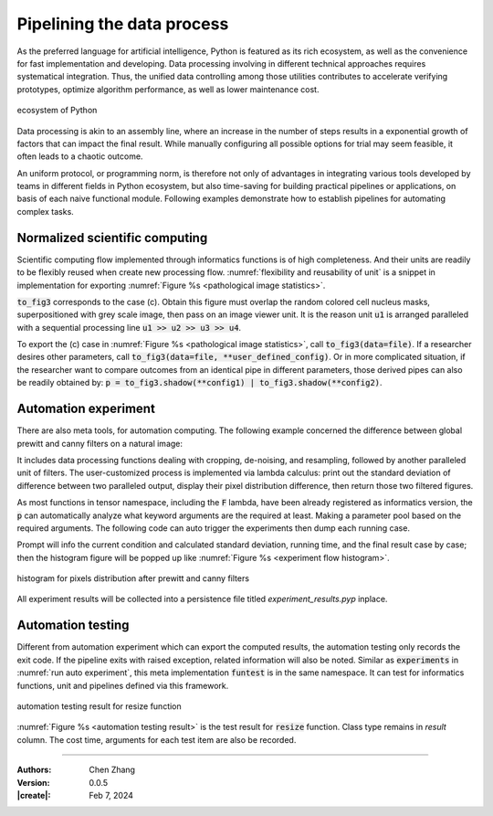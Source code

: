 _`Pipelining the data process`
==============================

As the preferred language for artificial intelligence, Python is featured as its rich ecosystem, as well as the
convenience for fast implementation and developing. Data processing involving in different technical approaches
requires systematical integration. Thus, the unified data controlling among those utilities contributes to accelerate
verifying prototypes, optimize algorithm performance, as well as lower maintenance cost.

.. figure:: ../images/python_ecosystem.jpg
   :name: python ecosystem
   :width: 650
   :align: center

   ecosystem of Python

Data processing is akin to an assembly line, where an increase in the number of steps results in a exponential
growth of factors that can impact the final result. While manually configuring all possible options for trial may
seem feasible, it often leads to a chaotic outcome.

An uniform protocol, or programming norm, is therefore not only of advantages in integrating various tools developed
by teams in different fields in Python ecosystem, but also time-saving for building practical pipelines or
applications, on basis of each naive functional module. Following examples demonstrate how to establish pipelines
for automating complex tasks.

_`Normalized scientific computing`
----------------------------------

Scientific computing flow implemented through informatics functions is of high completeness. And their units are readily
to be flexibly reused when create new processing flow. :numref:`flexibility and reusability of unit` is a snippet
in implementation for exporting :numref:`Figure %s <pathological image statistics>`.

.. code-block:: python
   :caption: flexibility and reusability of unit
   :name: flexibility and reusability of unit

   u1, u2, u3, u4, u5, v1, v2 = [Unit(mappings=[_]) for _ in [load, binarize, identification_cells, colorize,
                                                              tsb.connected_domain, imshow, hist]]
   to_fig1 = u1 >> v1
   to_fig2 = u1 >> u2 >> v1
   to_fig3 = Unit(mappings=[F(lambda **kw: [res := (u1 | (u1 >> u2 >> u3 >> u4))(**kw),
                                            np.dstack([res[1], np.linalg.norm(res[0], ord=2, axis=2)])][-1])]) >> v1
   to_fig4 = Unit(mappings=[F(lambda **kw: np.array([_.sum() for _ in (u1 >> u2 >> u3 >> u5)(**kw)]))]) >> v2

:code:`to_fig3` corresponds to the case (c). Obtain this figure must overlap the random colored cell nucleus masks,
superpositioned with grey scale image, then pass on an image viewer unit. It is the reason unit :code:`u1` is arranged
paralleled with a sequential processing line :code:`u1 >> u2 >> u3 >> u4`.

To export the (c) case in :numref:`Figure %s <pathological image statistics>`, call :code:`to_fig3(data=file)`. If a
researcher desires other parameters, call :code:`to_fig3(data=file, **user_defined_config)`. Or in more complicated
situation, if the researcher want to compare outcomes from an identical pipe in different parameters, those derived
pipes can also be readily obtained by: :code:`p = to_fig3.shadow(**config1) | to_fig3.shadow(**config2)`.

_`Automation experiment`
------------------------

There are also meta tools, for automation computing. The following example concerned the difference between global
prewitt and canny filters on a natural image:

.. code-block:: python
   :caption: auto experiment pipeline
   :name: auto experiment pipeline
   :emphasize-lines: 15

   from info.me import Unit, F
   from info.me import tensorn as tsn
   from info.vis import visualization as vis
   from info.ins import datasets
   import numpy as np
   img = datasets.cat()

   config = vis.FigConfigs.Histogram.update(width=1.2, name=['prewitt', 'canny'])
   evaluate = F(lambda **kw: [res := kw.get('data'), print(np.std(res[0]-res[1])),
                              vis.Canvas.play(data=np.array([res[0].ravel(), res[1].ravel()]),
                                                             fig_type='histogram', cvs_legend=True,
                                                             fig_configs=config), res][-1])
   u1, u2, u3, u4, u5, v1 = [Unit(mappings=[_]) for _ in [tsn.cropper, tsn.gaussian_filter, tsn.resize, tsn.prewitt_filter,
                                                          tsn.canny_filter, evaluate]]
   p = u1 >> u2 >> u3 >> (u4 | u5) >> v1
   p.required_args  # {'data', 'new_size', 'k_shape', 'crop_range'}

It includes data processing functions dealing with cropping, de-noising, and resampling, followed by another
paralleled unit of filters. The user-customized process is implemented via lambda calculus: print out the standard
deviation of difference between two paralleled output, display their pixel distribution difference, then return
those two filtered figures.

As most functions in tensor namespace, including the :code:`F` lambda, have been already registered as informatics
version, the :code:`p` can automatically analyze what keyword arguments are the required at least. Making a
parameter pool based on the required arguments. The following code can auto trigger the experiments then dump
each running case.

.. code-block:: python
   :caption: run auto experiment
   :name: run auto experiment

   to_test = {
       'data': [img],
       'crop_range': [[(0.2, 0.2), (0.8, 0.8)], [(0.3, 0.3), (0.7, 0.7)]],
       'k_shape': [(3, 3), (6, 6), (9, 9)],
       'new_size': [(400, 400), (600, 600)]
   }

   from info.me import autotesting as tst
   res = tst.experiments(data=p, params_pool=to_test, to_file='./experiment_results')

Prompt will info the current condition and calculated standard deviation, running time, and the final result case
by case; then the histogram figure will be popped up like :numref:`Figure %s <experiment flow histogram>`.

.. figure:: ../images/experiment_flow_demo.jpg
   :name: experiment flow histogram
   :width: 450
   :align: center

   histogram for pixels distribution after prewitt and canny filters

All experiment results will be collected into a persistence file titled `experiment_results.pyp` inplace.

_`Automation testing`
---------------------

Different from automation experiment which can export the computed results, the automation testing only records
the exit code. If the pipeline exits with raised exception, related information will also be noted. Similar as
:code:`experiments` in :numref:`run auto experiment`, this meta implementation :code:`funtest` is in the same
namespace. It can test for informatics functions, unit and pipelines defined via this framework.

.. figure:: ../images/auto_test.jpg
   :name: automation testing result
   :width: 500
   :align: center

   automation testing result for resize function

:numref:`Figure %s <automation testing result>` is the test result for :code:`resize` function. Class type remains
in *result* column. The cost time, arguments for each test item are also be recorded.

----

:Authors: Chen Zhang
:Version: 0.0.5
:|create|: Feb 7, 2024
